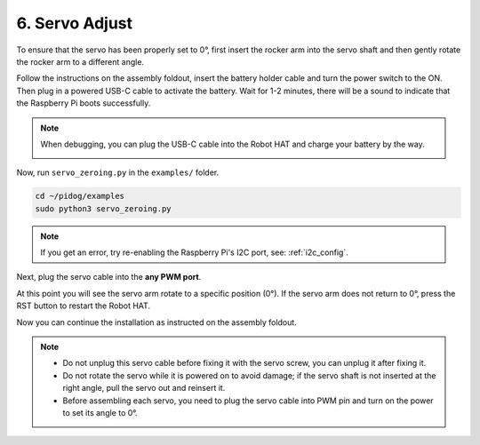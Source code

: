 6. Servo Adjust
===================

To ensure that the servo has been properly set to 0°, first insert the rocker arm into the servo shaft and then gently rotate the rocker arm to a different angle.

.. image:: img/servo_arm.png

Follow the instructions on the assembly foldout, insert the battery holder cable and turn the power switch to the ON. Then plug in a powered USB-C cable to activate the battery. Wait for 1-2 minutes, there will be a sound to indicate that the Raspberry Pi boots successfully.

.. image:: img/power_on_robothat.png


.. note::
    
    When debugging, you can plug the USB-C cable into the Robot HAT and charge your battery by the way.

    .. image:: img/charge_robothat.png



Now, run ``servo_zeroing.py`` in the ``examples/`` folder.

.. raw:: html

    <run></run>

.. code-block::

    cd ~/pidog/examples
    sudo python3 servo_zeroing.py


.. note::
    If you get an error, try re-enabling the Raspberry Pi's I2C port, see: :ref:`i2c_config`.

Next, plug the servo cable into the **any PWM port**.

.. image:: img/pwm_connect.png

At this point you will see the servo arm rotate to a specific position (0°). If the servo arm does not return to 0°, press the RST button to restart the Robot HAT.

Now you can continue the installation as instructed on the assembly foldout.

.. note::

    * Do not unplug this servo cable before fixing it with the servo screw, you can unplug it after fixing it.
    * Do not rotate the servo while it is powered on to avoid damage; if the servo shaft is not inserted at the right angle, pull the servo out and reinsert it.
    * Before assembling each servo, you need to plug the servo cable into PWM pin and turn on the power to set its angle to 0°.

